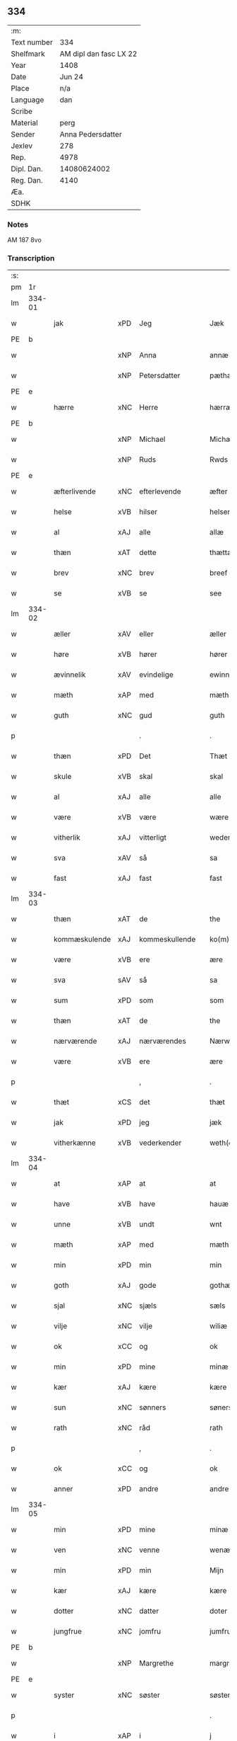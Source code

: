 ** 334
| :m:         |                        |
| Text number |                    334 |
| Shelfmark   | AM dipl dan fasc LX 22 |
| Year        |                   1408 |
| Date        |                 Jun 24 |
| Place       |                    n/a |
| Language    |                    dan |
| Scribe      |                        |
| Material    |                   perg |
| Sender      |      Anna Pedersdatter |
| Jexlev      |                    278 |
| Rep.        |                   4978 |
| Dipl. Dan.  |            14080624002 |
| Reg. Dan.   |                   4140 |
| Æa.         |                        |
| SDHK        |                        |

*** Notes
AM 187 8vo

*** Transcription
| :s: |        |               |     |                |   |                  |               |   |   |   |   |     |   |   |    |        |
| pm  | 1r     |               |     |                |   |                  |               |   |   |   |   |     |   |   |    |        |
| lm  | 334-01 |               |     |                |   |                  |               |   |   |   |   |     |   |   |    |        |
| w   |        | jak           | xPD | Jeg            |   | Jæk              | Jæk           |   |   |   |   | dan |   |   |    | 334-01 |
| PE  | b      |               |     |                |   |                  |               |   |   |   |   |     |   |   |    |        |
| w   |        |               | xNP | Anna           |   | annæ             | annæ          |   |   |   |   | dan |   |   |    | 334-01 |
| w   |        |               | xNP | Petersdatter   |   | pæthærs doter    | pæthær doter |   |   |   |   | dan |   |   |    | 334-01 |
| PE  | e      |               |     |                |   |                  |               |   |   |   |   |     |   |   |    |        |
| w   |        | hærre         | xNC | Herre          |   | hærræ            | hærræ         |   |   |   |   | dan |   |   |    | 334-01 |
| PE  | b      |               |     |                |   |                  |               |   |   |   |   |     |   |   |    |        |
| w   |        |               | xNP | Michael        |   | Michæl           | Mıchæl        |   |   |   |   | dan |   |   |    | 334-01 |
| w   |        |               | xNP | Ruds           |   | Rwds             | Rwd          |   |   |   |   | dan |   |   |    | 334-01 |
| PE  | e      |               |     |                |   |                  |               |   |   |   |   |     |   |   |    |        |
| w   |        | æfterlivende  | xNC | efterlevende   |   | æfter lewend(e)  | æfter lewen  |   |   |   |   | dan |   |   |    | 334-01 |
| w   |        | helse         | xVB | hilser         |   | helser           | helſer        |   |   |   |   | dan |   |   |    | 334-01 |
| w   |        | al            | xAJ | alle           |   | allæ             | allæ          |   |   |   |   | dan |   |   |    | 334-01 |
| w   |        | thæn          | xAT | dette          |   | thættæ           | thættæ        |   |   |   |   | dan |   |   |    | 334-01 |
| w   |        | brev          | xNC | brev           |   | breef            | bꝛeef         |   |   |   |   | dan |   |   |    | 334-01 |
| w   |        | se            | xVB | se             |   | see              | ſee           |   |   |   |   | dan |   |   |    | 334-01 |
| lm  | 334-02 |               |     |                |   |                  |               |   |   |   |   |     |   |   |    |        |
| w   |        | æller         | xAV | eller          |   | æller            | æller         |   |   |   |   | dan |   |   |    | 334-02 |
| w   |        | høre          | xVB | hører          |   | hører            | hører         |   |   |   |   | dan |   |   |    | 334-02 |
| w   |        | ævinnelik     | xAV | evindelige     |   | ewinnelekæ       | ewínnelekæ    |   |   |   |   | dan |   |   |    | 334-02 |
| w   |        | mæth          | xAP | med            |   | mæth             | mæth          |   |   |   |   | dan |   |   |    | 334-02 |
| w   |        | guth          | xNC | gud            |   | guth             | guth          |   |   |   |   | dan |   |   |    | 334-02 |
| p   |        |               |     | .              |   | .                | .             |   |   |   |   | dan |   |   |    | 334-02 |
| w   |        | thæn          | xPD | Det            |   | Thæt             | Thæt          |   |   |   |   | dan |   |   |    | 334-02 |
| w   |        | skule         | xVB | skal           |   | skal             | ſkal          |   |   |   |   | dan |   |   |    | 334-02 |
| w   |        | al            | xAJ | alle           |   | alle             | alle          |   |   |   |   | dan |   |   |    | 334-02 |
| w   |        | være          | xVB | være           |   | wære             | wære          |   |   |   |   | dan |   |   |    | 334-02 |
| w   |        | vitherlik     | xAJ | vitterligt     |   | wederlecht       | wederlecht    |   |   |   |   | dan |   |   |    | 334-02 |
| w   |        | sva           | xAV | så             |   | sa               | ſa            |   |   |   |   | dan |   |   |    | 334-02 |
| w   |        | fast          | xAJ | fast           |   | fast             | faſt          |   |   |   |   | dan |   |   |    | 334-02 |
| lm  | 334-03 |               |     |                |   |                  |               |   |   |   |   |     |   |   |    |        |
| w   |        | thæn          | xAT | de             |   | the              | the           |   |   |   |   | dan |   |   |    | 334-03 |
| w   |        | kommæskulende | xAJ | kommeskullende |   | ko(m)mæskulendæ  | ko̅mæſkulendæ  |   |   |   |   | dan |   |   |    | 334-03 |
| w   |        | være          | xVB | ere            |   | ære              | ære           |   |   |   |   | dan |   |   |    | 334-03 |
| w   |        | sva           | sAV | så             |   | sa               | ſa            |   |   |   |   | dan |   |   |    | 334-03 |
| w   |        | sum           | xPD | som            |   | som              | ſo           |   |   |   |   | dan |   |   |    | 334-03 |
| w   |        | thæn          | xAT | de             |   | the              | the           |   |   |   |   | dan |   |   |    | 334-03 |
| w   |        | nærværende    | xAJ | nærværendes    |   | Nærwærendæs      | Nærwærendæ   |   |   |   |   | dan |   |   |    | 334-03 |
| w   |        | være          | xVB | ere            |   | ære              | ære           |   |   |   |   | dan |   |   |    | 334-03 |
| p   |        |               |     | ,              |   | .                | .             |   |   |   |   | dan |   |   |    | 334-03 |
| w   |        | thæt          | xCS | det            |   | thæt             | thæt          |   |   |   |   | dan |   |   |    | 334-03 |
| w   |        | jak           | xPD | jeg            |   | jæk              | ȷæk           |   |   |   |   | dan |   |   |    | 334-03 |
| w   |        | vitherkænne   | xVB | vederkender    |   | weth(er)kæ(n)ner | wethkæ̅ner    |   |   |   |   | dan |   |   |    | 334-03 |
| lm  | 334-04 |               |     |                |   |                  |               |   |   |   |   |     |   |   |    |        |
| w   |        | at            | xAP | at             |   | at               | at            |   |   |   |   | dan |   |   |    | 334-04 |
| w   |        | have          | xVB | have           |   | hauæ             | hauæ          |   |   |   |   | dan |   |   |    | 334-04 |
| w   |        | unne          | xVB | undt           |   | wnt              | wnt           |   |   |   |   | dan |   |   |    | 334-04 |
| w   |        | mæth          | xAP | med            |   | mæth             | mæth          |   |   |   |   | dan |   |   |    | 334-04 |
| w   |        | min           | xPD | min            |   | min              | mí           |   |   |   |   | dan |   |   |    | 334-04 |
| w   |        | goth          | xAJ | gode           |   | gothæ            | gothæ         |   |   |   |   | dan |   |   |    | 334-04 |
| w   |        | sjal          | xNC | sjæls          |   | sæls             | ſæl          |   |   |   |   | dan |   |   |    | 334-04 |
| w   |        | vilje         | xNC | vilje          |   | wiliæ            | wılıæ         |   |   |   |   | dan |   |   |    | 334-04 |
| w   |        | ok            | xCC | og             |   | ok               | ok            |   |   |   |   | dan |   |   |    | 334-04 |
| w   |        | min           | xPD | mine           |   | minæ             | mínæ          |   |   |   |   | dan |   |   |    | 334-04 |
| w   |        | kær           | xAJ | kære           |   | kære             | kære          |   |   |   |   | dan |   |   |    | 334-04 |
| w   |        | sun           | xNC | sønners        |   | søners           | ſøner        |   |   |   |   | dan |   |   |    | 334-04 |
| w   |        | rath          | xNC | råd            |   | rath             | rath          |   |   |   |   | dan |   |   |    | 334-04 |
| p   |        |               |     | ,              |   | .                | .             |   |   |   |   | dan |   |   |    | 334-04 |
| w   |        | ok            | xCC | og             |   | ok               | ok            |   |   |   |   | dan |   |   |    | 334-04 |
| w   |        | anner         | xPD | andre          |   | andre            | andre         |   |   |   |   | dan |   |   |    | 334-04 |
| lm  | 334-05 |               |     |                |   |                  |               |   |   |   |   |     |   |   |    |        |
| w   |        | min           | xPD | mine           |   | minæ             | mínæ          |   |   |   |   | dan |   |   |    | 334-05 |
| w   |        | ven           | xNC | venne          |   | wenæ             | wenæ          |   |   |   |   | dan |   |   |    | 334-05 |
| w   |        | min           | xPD | min            |   | Mijn             | Mijn          |   |   |   |   | dan |   |   |    | 334-05 |
| w   |        | kær           | xAJ | kære           |   | kære             | kære          |   |   |   |   | dan |   |   |    | 334-05 |
| w   |        | dotter        | xNC | datter         |   | doter            | doter         |   |   |   |   | dan |   |   |    | 334-05 |
| w   |        | jungfrue      | xNC | jomfru         |   | jumfruæ          | ȷumfruæ       |   |   |   |   | dan |   |   |    | 334-05 |
| PE  | b      |               |     |                |   |                  |               |   |   |   |   |     |   |   |    |        |
| w   |        |               | xNP | Margrethe      |   | margretæ         | margretæ      |   |   |   |   | dan |   |   |    | 334-05 |
| PE  | e      |               |     |                |   |                  |               |   |   |   |   |     |   |   |    |        |
| w   |        | syster        | xNC | søster         |   | søster           | ſøſter        |   |   |   |   | dan |   |   |    | 334-05 |
| p   |        |               |     |                |   | .                | .             |   |   |   |   | dan |   |   |    | 334-05 |
| w   |        | i             | xAP | i              |   | j                | j             |   |   |   |   | dan |   |   |    | 334-05 |
| p   |        |               |     |                |   | .                | .             |   |   |   |   | dan |   |   |    | 334-05 |
| PL  | b      |               |     |                |   |                  |               |   |   |   |   |     |   |   |    |        |
| w   |        | sankte        | xAJ | Sanktæ         |   | s(an)c(t)æ       | ſ̅cæ           |   |   |   |   | dan |   |   |    | 334-05 |
| w   |        |               | xNP | Claræ          |   | claræ            | claræ         |   |   |   |   | dan |   |   |    | 334-05 |
| w   |        | kloster       | xNC | Kloster        |   | kloster          | kloſter       |   |   |   |   | dan |   |   |    | 334-05 |
| PL  | e      |               |     |                |   |                  |               |   |   |   |   |     |   |   |    |        |
| w   |        |               |     |                |   |                  |               |   |   |   |   | dan |   |   |    | 334-05 |
| lm  | 334-06 |               |     |                |   |                  |               |   |   |   |   |     |   |   |    |        |
| p   |        |               |     |                |   | .                | .             |   |   |   |   | dan |   |   |    | 334-06 |
| w   |        | i             | xAP | i              |   | j                |              |   |   |   |   | dan |   |   |    | 334-06 |
| p   |        |               |     |                |   | .                | .             |   |   |   |   | dan |   |   |    | 334-06 |
| PL  | b      |               |     |                |   |                  |               |   |   |   |   |     |   |   |    |        |
| w   |        |               | xNP | Roskilde       |   | rosk(ilde)       | roſkꝭ         |   |   |   |   | dan |   |   |    | 334-06 |
| PL  | e      |               |     |                |   |                  |               |   |   |   |   |     |   |   |    |        |
| p   |        |               |     |                |   | .                | .             |   |   |   |   | dan |   |   |    | 334-06 |
| w   |        | tve           | xNA | to             |   | too              | too           |   |   |   |   | dan |   |   |    | 334-06 |
| w   |        | garth         | xNC | gårde          |   | garthæ           | garthæ        |   |   |   |   | dan |   |   |    | 334-06 |
| p   |        |               |     |                |   | .                | .             |   |   |   |   | dan |   |   |    | 334-06 |
| w   |        | en            | xNA | en             |   | en               | e            |   |   |   |   | dan |   |   |    | 334-06 |
| p   |        |               |     |                |   | .                | .             |   |   |   |   | dan |   |   |    | 334-06 |
| w   |        | i             | xAP | i              |   | j                | ȷ             |   |   |   |   | dan |   |   |    | 334-06 |
| p   |        |               |     |                |   | .                | .             |   |   |   |   | dan |   |   |    | 334-06 |
| PL  | b      |               |     |                |   |                  |               |   |   |   |   |     |   |   |    |        |
| w   |        |               | xNP | Hastrup        |   | hasthorp         | haſthoꝛp      |   |   |   |   | dan |   |   |    | 334-06 |
| PL  | e      |               |     |                |   |                  |               |   |   |   |   |     |   |   |    |        |
| p   |        |               |     |                |   | .                | .             |   |   |   |   | dan |   |   |    | 334-06 |
| w   |        | hvilik        | xPD | hvilken        |   | hwilkæn          | hwılkæ       |   |   |   |   | dan |   |   |    | 334-06 |
| w   |        | upa           | xAV | på             |   | pa               | pa            |   |   |   |   | dan |   |   |    | 334-06 |
| w   |        | bo            | xVB | bor            |   | boor             | booꝛ          |   |   |   |   | dan |   |   |    | 334-06 |
| PE  | b      |               |     |                |   |                  |               |   |   |   |   |     |   |   |    |        |
| w   |        |               | xNP | Peter          |   | Pæthær           | Pæthær        |   |   |   |   | dan |   |   | =  | 334-06 |
| w   |        |               | xNP | Madsen         |   | mattess(øn)      | matteſ       |   |   |   |   | dan |   |   | == | 334-06 |
| PE  | e      |               |     |                |   |                  |               |   |   |   |   |     |   |   |    |        |
| w   |        | ok            | xCC | ok             |   | ok               | ok            |   |   |   |   | dan |   |   |    | 334-06 |
| w   |        | give          | xVB | giver          |   | giuer            | giuer         |   |   |   |   | dan |   |   |    | 334-06 |
| lm  | 334-07 |               |     |                |   |                  |               |   |   |   |   |     |   |   |    |        |
| w   |        | hvær          | xPD | hvert          |   | hwært            | hwært         |   |   |   |   | dan |   |   |    | 334-07 |
| w   |        | ar            | xNC | år             |   | aar              | aar           |   |   |   |   | dan |   |   |    | 334-07 |
| w   |        | sæks          | xNA | seks           |   | siæx             | sıæx          |   |   |   |   | dan |   |   |    | 334-07 |
| w   |        | skiling       | xNC | skilling       |   | skiling          | ſkıling       |   |   |   |   | dan |   |   |    | 334-07 |
| w   |        | grot          | xNC | grot           |   | grat             | grat          |   |   |   |   | dan |   |   |    | 334-07 |
| p   |        |               |     |                |   | .                | .             |   |   |   |   | dan |   |   |    | 334-07 |
| w   |        | en            | xNA | en             |   | een              | ee           |   |   |   |   | dan |   |   |    | 334-07 |
| p   |        |               |     |                |   | .                | .             |   |   |   |   | dan |   |   |    | 334-07 |
| w   |        | i             | xAP | i              |   | j                | ȷ             |   |   |   |   | dan |   |   |    | 334-07 |
| p   |        |               |     |                |   | .                | .             |   |   |   |   | dan |   |   |    | 334-07 |
| PL  | b      |               |     |                |   |                  |               |   |   |   |   |     |   |   |    |        |
| w   |        |               | xNP | Svansbjerg     |   | swansbiærgh      | ſwansbıærgh   |   |   |   |   | dan |   |   |    | 334-07 |
| PL  | e      |               |     |                |   |                  |               |   |   |   |   |     |   |   |    |        |
| w   |        | hvilik        | xPD | hvilken        |   | hwilkæn          | hwılkæ       |   |   |   |   | dan |   |   |    | 334-07 |
| w   |        | upa           | xAV | på             |   | pa               | pa            |   |   |   |   | dan |   |   |    | 334-07 |
| w   |        | bo            | xVB | bor            |   | boor             | booꝛ          |   |   |   |   | dan |   |   |    | 334-07 |
| PL  | b      |               |     |                |   |                  |               |   |   |   |   |     |   |   |    |        |
| w   |        |               | xNP | Lasse          |   | lassæ            | laſſæ         |   |   |   |   | dan |   |   |    | 334-07 |
| w   |        |               | xNP | Brun           |   | brun             | bꝛu          |   |   |   |   | dan |   |   |    | 334-07 |
| PL  | e      |               |     |                |   |                  |               |   |   |   |   |     |   |   |    |        |
| p   |        |               |     |                |   | .                | .             |   |   |   |   | dan |   |   |    | 334-07 |
| w   |        | ok            | xCC | og             |   | ok               | ok            |   |   |   |   | dan |   |   |    | 334-07 |
| lm  | 334-08 |               |     |                |   |                  |               |   |   |   |   |     |   |   |    |        |
| w   |        | give          | xVB | giver          |   | giuer            | giuer         |   |   |   |   | dan |   |   |    | 334-08 |
| w   |        | hvær          | xPD | hvert          |   | hwært            | hwært         |   |   |   |   | dan |   |   |    | 334-08 |
| w   |        | ar            | xNC | år             |   | aar              | aar           |   |   |   |   | dan |   |   |    | 334-08 |
| w   |        | thri          | xNA | tre            |   | thre             | thꝛe          |   |   |   |   | dan |   |   |    | 334-08 |
| w   |        | skiling       | xNC | skilling       |   | skiling          | skıling       |   |   |   |   | dan |   |   |    | 334-08 |
| w   |        | grot          | xNC | grot           |   | grat             | grat          |   |   |   |   | dan |   |   |    | 334-08 |
| p   |        |               |     |                |   | .                | .             |   |   |   |   | dan |   |   |    | 334-08 |
| w   |        | bathe         | xPD | både           |   | bathæ            | bathæ         |   |   |   |   | dan |   |   |    | 334-08 |
| w   |        | ligje         | xVB | liggende       |   | liggende         | lıggende      |   |   |   |   | dan |   |   |    | 334-08 |
| p   |        |               |     |                |   | .                | .             |   |   |   |   | dan |   |   |    | 334-08 |
| w   |        | i             | xAP | i              |   | j                | j             |   |   |   |   | dan |   |   |    | 334-08 |
| p   |        |               |     |                |   | .                | .             |   |   |   |   | dan |   |   |    | 334-08 |
| PL  | b      |               |     |                |   |                  |               |   |   |   |   |     |   |   |    |        |
| w   |        |               | xNP | Herfølge       |   | hærfyhlæ         | hærfẏhlæ      |   |   |   |   | dan |   |   |    | 334-08 |
| PL  | e      |               |     |                |   |                  |               |   |   |   |   |     |   |   |    |        |
| w   |        | sokn          | xNC | sogn           |   | sagn             | sag          |   |   |   |   | dan |   |   |    | 334-08 |
| p   |        |               |     |                |   | .                | .             |   |   |   |   | dan |   |   |    | 334-08 |
| w   |        | i             | xAP | i              |   | j                | ȷ             |   |   |   |   | dan |   |   |    | 334-08 |
| p   |        |               |     |                |   | .                | .             |   |   |   |   | dan |   |   |    | 334-08 |
| PL  | b      |               |     |                |   |                  |               |   |   |   |   |     |   |   |    |        |
| w   |        |               | xNP | Bjæverskovs    |   | bawærskows       | bawærſkow    |   |   |   |   | dan |   |   |    | 334-08 |
| PL  | e      |               |     |                |   |                  |               |   |   |   |   |     |   |   |    |        |
| lm  | 334-09 |               |     |                |   |                  |               |   |   |   |   |     |   |   |    |        |
| w   |        | hæreth        | xNC | herred         |   | hæreth           | hæreth        |   |   |   |   | dan |   |   |    | 334-09 |
| p   |        |               |     |                |   | .                | .             |   |   |   |   | dan |   |   |    | 334-09 |
| w   |        | til           | xAP | til            |   | tel              | tel           |   |   |   |   | dan |   |   |    | 334-09 |
| w   |        | sin           | xPD | sine           |   | sinæ             | ſinæ          |   |   |   |   | dan |   |   |    | 334-09 |
| w   |        | nythje        | xNC | nyde           |   | nythiæ           | nẏthıæ        |   |   |   |   | dan |   |   |    | 334-09 |
| w   |        | at            | xIM | at             |   | at               | at            |   |   |   |   | dan |   |   |    | 334-09 |
| w   |        | have          | xVB | have           |   | haue             | haue          |   |   |   |   | dan |   |   |    | 334-09 |
| p   |        |               |     |                |   | .                | .             |   |   |   |   | dan |   |   |    | 334-09 |
| w   |        | mæth          | xAP | med            |   | Mæth             | Mæth          |   |   |   |   | dan |   |   |    | 334-09 |
| w   |        | svadan        | xAJ | sådant         |   | sa dant          | ſa dant       |   |   |   |   | dan |   |   |    | 334-09 |
| w   |        | skjal         | xNC | skel           |   | skiæl            | ſkıæl         |   |   |   |   | dan |   |   |    | 334-09 |
| w   |        | at            | xCS | at             |   | at               | at            |   |   |   |   | dan |   |   |    | 334-09 |
| w   |        | nar           | xAV | når            |   | nar              | nar           |   |   |   |   | dan |   |   |    | 334-09 |
| w   |        | hun           | xPD | hun            |   | hun              | hu           |   |   |   |   | dan |   |   |    | 334-09 |
| w   |        | af            | xAP | af             |   | aff              | aff           |   |   |   |   | dan |   |   |    | 334-09 |
| w   |        | ga            | xVB | går            |   | gaar             | gaar          |   |   |   |   | dan |   |   |    | 334-09 |
| w   |        | tha           | xAV | da             |   | tha              | tha           |   |   |   |   | dan |   |   |    | 334-09 |
| w   |        | skule         | xVB | skal           |   | skal             | ſkal          |   |   |   |   | dan |   |   |    | 334-09 |
| w   |        | thæn          | xAT | det            |   | th(et)           | thꝫ           |   |   |   |   | dan |   |   |    | 334-09 |
| w   |        |               |     |                |   |                  |               |   |   |   |   | dan |   |   |    | 334-09 |
| lm  | 334-10 |               |     |                |   |                  |               |   |   |   |   |     |   |   |    |        |
| w   |        | forsæghje     | xVB | før sagte      |   | for sauthæ       | foꝛ ſauthæ    |   |   |   |   | dan |   |   |    | 334-10 |
| w   |        | goths         | xNC | gods           |   | gos              | go           |   |   |   |   | dan |   |   |    | 334-10 |
| w   |        | uhindreth     | xAJ | uhindret       |   | v hindret        | v hindret     |   |   |   |   | dan |   |   |    | 334-10 |
| w   |        | kome          | xVB | komme          |   | kommæ            | kommæ         |   |   |   |   | dan |   |   |    | 334-10 |
| w   |        | til           | xAP | til            |   | tel              | tel           |   |   |   |   | dan |   |   |    | 334-10 |
| w   |        | hun           | xDP | hende          |   | hænnæ            | hænnæ         |   |   |   |   | dan |   |   |    | 334-10 |
| w   |        | brother       | xNC | brødres        |   | brøthres         | bꝛøthꝛe      |   |   |   |   | dan |   |   |    | 334-10 |
| w   |        | nythje        | xNC | nyde           |   | nythiæ           | nẏthıæ        |   |   |   |   | dan |   |   |    | 334-10 |
| p   |        |               |     |                |   | .                | .             |   |   |   |   | dan |   |   |    | 334-10 |
| w   |        | i             | xAP | i              |   | j                | ȷ             |   |   |   |   | dan |   |   |    | 334-10 |
| p   |        |               |     |                |   | .                | .             |   |   |   |   | dan |   |   |    | 334-10 |
| w   |        | gen           | xAV | gen            |   | geen             | gee          |   |   |   |   | dan |   |   |    | 334-10 |
| p   |        |               |     |                |   | .                | .             |   |   |   |   | dan |   |   |    | 334-10 |
| w   |        | være          | xVB | er             |   | ær               | ær            |   |   |   |   | dan |   |   |    | 334-10 |
| w   |        | thæn          | xAT | det            |   | th(et)           | thꝫ           |   |   |   |   | dan |   |   |    | 334-10 |
| lm  | 334-11 |               |     |                |   |                  |               |   |   |   |   |     |   |   |    |        |
| w   |        | ok            | xAV | og             |   | ok               | ok            |   |   |   |   | dan |   |   |    | 334-11 |
| w   |        | sva           | xAV | så             |   | saa              | ſaa           |   |   |   |   | dan |   |   |    | 334-11 |
| w   |        | thæn          | xCC | det            |   | th(et)           | thꝫ           |   |   |   |   | dan |   |   |    | 334-11 |
| w   |        | guth          | xNC | gud            |   | guth             | guth          |   |   |   |   | dan |   |   |    | 334-11 |
| w   |        | forbjuthe     | xVB | forbyde        |   | forbiuthæ        | foꝛbiuthæ     |   |   |   |   | dan |   |   |    | 334-11 |
| w   |        | at            | xCS | at             |   | at               | at            |   |   |   |   | dan |   |   |    | 334-11 |
| w   |        | ænge          | xPD | ingen          |   | ængen            | ængen         |   |   |   |   | dan |   |   |    | 334-11 |
| w   |        | være          | xVB | er             |   | ær               | ær            |   |   |   |   | dan |   |   |    | 334-11 |
| w   |        | til           | xAV | til            |   | tel              | tel           |   |   |   |   | dan |   |   |    | 334-11 |
| w   |        | af            | xAV | af             |   | aff              | aff           |   |   |   |   | dan |   |   |    | 334-11 |
| w   |        | thænne        | xPD | disse          |   | thesse           | theſſe        |   |   |   |   | dan |   |   |    | 334-11 |
| w   |        | forsæghje     | xVB | før sagte      |   | forsauthæ        | foꝛſauthæ     |   |   |   |   | dan |   |   |    | 334-11 |
| w   |        | brother       | xNC | brødre         |   | brøthræ          | bꝛøthræ       |   |   |   |   | dan |   |   |    | 334-11 |
| p   |        |               |     | ,              |   | .                | .             |   |   |   |   | dan |   |   |    | 334-11 |
| w   |        | tha           | xAV | da             |   | tha              | tha           |   |   |   |   | dan |   |   |    | 334-11 |
| w   |        | skule         | xVB | skal           |   | skal             | ſkal          |   |   |   |   | dan |   |   |    | 334-11 |
| lm  | 334-12 |               |     |                |   |                  |               |   |   |   |   |     |   |   |    |        |
| w   |        | thæn          | xAT | det            |   | th(et)           | thꝫ           |   |   |   |   | dan |   |   |    | 334-12 |
| w   |        | forsæghje     | xVB | før sagte      |   | for sauthæ       | foꝛ ſauthæ    |   |   |   |   | dan |   |   |    | 334-12 |
| w   |        | goths         | xNC | gods           |   | gos              | go           |   |   |   |   | dan |   |   |    | 334-12 |
| w   |        | ligje         | xVB | ligge          |   | ligge            | lıgge         |   |   |   |   | dan |   |   |    | 334-12 |
| w   |        | til           | xAV | til            |   | tel              | tel           |   |   |   |   | dan |   |   |    | 334-12 |
| w   |        | thæn          | xAT | det            |   | th(et)           | thꝫ           |   |   |   |   | dan |   |   |    | 334-12 |
| w   |        | forsæghje     | xVB | før sagte      |   | forsauthæ        | foꝛſauthæ     |   |   |   |   | dan |   |   |    | 334-12 |
| w   |        | kloster       | xNC | kloster        |   | closter          | cloſter       |   |   |   |   | dan |   |   |    | 334-12 |
| w   |        | ævinnelik     | xAV | evindelige     |   | ewinnelekæ       | ewinnelekæ    |   |   |   |   | dan |   |   |    | 334-12 |
| w   |        | uten          | xAP | uden           |   | vden             | vden          |   |   |   |   | dan |   |   |    | 334-12 |
| w   |        | noker         | xPD | nogen          |   | nagær            | nagær         |   |   |   |   | dan |   |   |    | 334-12 |
| lm  | 334-13 |               |     |                |   |                  |               |   |   |   |   |     |   |   |    |        |
| w   |        | man           | xNC | mands          |   | manz             | manz          |   |   |   |   | dan |   |   |    | 334-13 |
| w   |        | gensæghjelse  | xNC | gensigelse     |   | geen sighælsæ    | gee ſıghælſæ |   |   |   |   | dan |   |   |    | 334-13 |
| p   |        |               |     |                |   | .                | .             |   |   |   |   | dan |   |   |    | 334-13 |
| w   |        |               | lat |                |   | Jn               | Jn            |   |   |   |   | lat |   |   |    | 334-13 |
| w   |        |               | lat |                |   | cuius            | cuiu         |   |   |   |   | lat |   |   |    | 334-13 |
| w   |        |               | lat |                |   | rei              | reı           |   |   |   |   | lat |   |   |    | 334-13 |
| w   |        |               | lat |                |   | testimonium      | teſtimoniu   |   |   |   |   | lat |   |   |    | 334-13 |
| w   |        |               | lat |                |   | sigillum         | ſıgıllu      |   |   |   |   | lat |   |   |    | 334-13 |
| w   |        |               | lat |                |   | meum             | meu          |   |   |   |   | lat |   |   |    | 334-13 |
| w   |        |               | lat |                |   | vna              | vna           |   |   |   |   | lat |   |   | =  | 334-13 |
| w   |        |               | lat |                |   | cum              | cu           |   |   |   |   | lat |   |   | == | 334-13 |
| w   |        |               |     |                |   |                  |               |   |   |   |   | lat |   |   |    | 334-13 |
| lm  | 334-14 |               |     |                |   |                  |               |   |   |   |   |     |   |   |    |        |
| w   |        |               | lat |                |   | sigillis         | ſıgılli      |   |   |   |   | lat |   |   |    | 334-14 |
| w   |        |               | lat |                |   | d(omi)nor(um)    | dn̅oꝝ          |   |   |   |   | lat |   |   |    | 334-14 |
| w   |        |               | lat |                |   | nobilium         | nobıliu      |   |   |   |   | lat |   |   |    | 334-14 |
| w   |        |               | lat |                |   | meor(um) q(ue)   | meoꝝ qꝫ       |   |   |   |   | lat |   |   |    | 334-14 |
| w   |        |               | lat |                |   | filior(um)       | fılıoꝝ        |   |   |   |   | lat |   |   |    | 334-14 |
| w   |        |               | lat |                |   | videlicet        | vıdelıcet     |   |   |   |   | lat |   |   |    | 334-14 |
| p   |        |               | lat |                |   | .                | .             |   |   |   |   | lat |   |   |    | 334-14 |
| w   |        |               | lat |                |   | d(omi)ni         | dn̅ı           |   |   |   |   | lat |   |   |    | 334-14 |
| PE  | b      |               |     |                |   |                  |               |   |   |   |   |     |   |   |    |        |
| w   |        |               | lat |                |   | jacobi           | ȷacobı        |   |   |   |   | lat |   |   |    | 334-14 |
| w   |        |               | lat |                |   | lungæ            | lungæ         |   |   |   |   | dan |   |   |    | 334-14 |
| PE  | e      |               |     |                |   |                  |               |   |   |   |   |     |   |   |    |        |
| w   |        |               | lat |                |   | milit(is)        | mılıtꝭ        |   |   |   |   | lat |   |   |    | 334-14 |
| w   |        |               | lat |                |   | (et)             |              |   |   |   |   | lat |   |   |    | 334-14 |
| w   |        |               |     |                |   |                  |               |   |   |   |   | lat |   |   |    | 334-14 |
| lm  | 334-15 |               |     |                |   |                  |               |   |   |   |   |     |   |   |    |        |
| w   |        |               | lat |                |   | d(omi)ni         | dn̅ı           |   |   |   |   | lat |   |   |    | 334-15 |
| PE  | b      |               |     |                |   |                  |               |   |   |   |   |     |   |   |    |        |
| w   |        |               | lat |                |   | yryæn            | ẏrẏæ         |   |   |   |   | dan |   |   |    | 334-15 |
| w   |        |               | lat |                |   | Rwth             | Rwth          |   |   |   |   | dan |   |   |    | 334-15 |
| PE  | e      |               |     |                |   |                  |               |   |   |   |   |     |   |   |    |        |
| w   |        |               | lat |                |   | milit(is)        | mılıtꝭ        |   |   |   |   | lat |   |   |    | 334-15 |
| w   |        |               | lat |                |   | p(rese)ntib(us)  | pn̅tıbꝫ        |   |   |   |   | lat |   |   |    | 334-15 |
| w   |        |               | lat |                |   | est              | eſt           |   |   |   |   | lat |   |   |    | 334-15 |
| w   |        |               | lat |                |   | appensum         | aenſu       |   |   |   |   | lat |   |   |    | 334-15 |
| w   |        |               | lat |                |   | Datum            | Datu         |   |   |   |   | lat |   |   |    | 334-15 |
| w   |        |               | lat |                |   | anno             | anno          |   |   |   |   | lat |   |   |    | 334-15 |
| w   |        |               | lat |                |   | d(omi)ni         | dn̅ı           |   |   |   |   | lat |   |   |    | 334-15 |
| n   |        |               | lat |                |   | .m°.             | .°.          |   |   |   |   | lat |   |   |    | 334-15 |
| n   |        |               | lat |                |   | cd               | cd            |   |   |   |   | lat |   |   |    | 334-15 |
| n   |        |               | lat |                |   | viijo°.          | viıȷ°.        |   |   |   |   | lat |   |   |    | 334-15 |
| w   |        |               |     |                |   |                  |               |   |   |   |   | lat |   |   |    | 334-15 |
| lm  | 334-16 |               |     |                |   |                  |               |   |   |   |   |     |   |   |    |        |
| w   |        |               | lat |                |   | Jn               | Jn            |   |   |   |   | lat |   |   |    | 334-16 |
| w   |        |               | lat |                |   | natiuitate       | natiuitate    |   |   |   |   | lat |   |   |    | 334-16 |
| w   |        |               | lat |                |   | s(an)c(t)i       | ſc̅ı           |   |   |   |   | lat |   |   |    | 334-16 |
| w   |        |               | lat |                |   | Johannis         | Johanni      |   |   |   |   | lat |   |   |    | 334-16 |
| w   |        |               | lat |                |   | baptiste         | baptıſte      |   |   |   |   | lat |   |   |    | 334-16 |
| :e: |        |               |     |                |   |                  |               |   |   |   |   |     |   |   |    |        |

